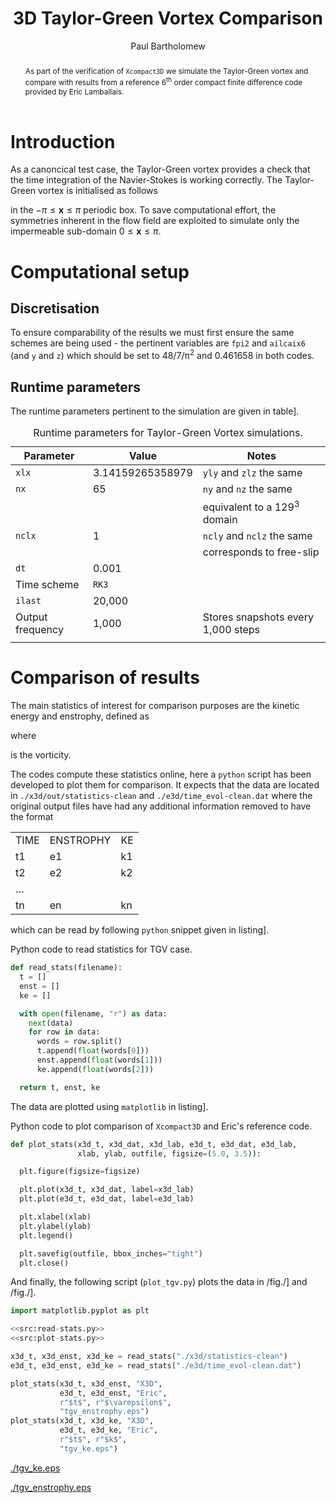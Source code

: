#+TITLE: 3D Taylor-Green Vortex Comparison
#+AUTHOR: Paul Bartholomew

#+LATEX_HEADER: \usepackage{fullpage}
#+LATEX_HEADER: \usepackage{nicefrac}
#+LATEX_HEADER: \hypersetup{colorlinks}

#+OPTIONS: toc:nil

#+BEGIN_abstract 
As part of the verification of =Xcompact3D= we simulate the Taylor-Green vortex and compare with
results from a reference 6^{th} order compact finite difference code provided by Eric Lamballais.
#+END_abstract

#+TOC: :headlines 2

* Introduction
 
As a canoncical test case, the Taylor-Green vortex provides a check that the time integration of the
Navier-Stokes is working correctly.
The Taylor-Green vortex is initialised as follows
\begin{equation}
  \boldsymbol{u} =
  \begin{cases}
    U \sin\left( \nicefrac{x}{\pi} \right) \cos\left( \nicefrac{y}{\pi} \right) \cos\left(
      \nicefrac{z}{\pi} \right)\\
    -U \cos\left( \nicefrac{x}{\pi} \right) \sin\left( \nicefrac{y}{\pi} \right) \cos\left(
      \nicefrac{z}{\pi} \right)\\
    0
  \end{cases}
\end{equation}
in the $-\pi\leq\boldsymbol{x}\leq\pi$ periodic box.
To save computational effort, the symmetries inherent in the flow field are exploited to simulate
only the impermeable sub-domain $0\leq\boldsymbol{x}\leq\pi$.

* Computational setup

** Discretisation

To ensure comparability of the results we must first ensure the same schemes are being used - the
pertinent variables are ~fpi2~ and ~ailcaix6~ (and ~y~ and ~z~) which should be set to 48/7/\pi^2 and 0.461658
in both codes.

** Runtime parameters

The runtime parameters pertinent to the simulation are given in table\nbsp[[tab:runparam]].

#+CAPTION: Runtime parameters for Taylor-Green Vortex simulations.
#+NAME: tab:runparam
| *Parameter*        |            *Value* | *Notes*                              |
|------------------+------------------+------------------------------------|
| ~xlx~              | 3.14159265358979 | ~yly~ and ~zlz~ the same               |
| ~nx~               |               65 | ~ny~ and ~nz~ the same                 |
|                  |                  | equivalent to a 129^3 domain        |
| ~nclx~             |                1 | ~ncly~ and ~nclz~ the same             |
|                  |                  | corresponds to free-slip           |
| ~dt~               |            0.001 |                                    |
| Time scheme      |              =RK3= |                                    |
| ~ilast~            |           20,000 |                                    |
| Output frequency |            1,000 | Stores snapshots every 1,000 steps |
|                  |                  |                                    |

* Comparison of results

The main statistics of interest for comparison purposes are the kinetic energy and enstrophy,
defined as
\begin{align}
  k &= \frac{1}{2} \int_{\Omega} {\boldsymbol{u}}^2 dV \ , \\
  \intertext{and}
  \varepsilon &= \int_{\Omega} {\left| \boldsymbol{\omega} \right|}^2 dV \ ,
\end{align}
where
\begin{equation}
  \boldsymbol{\omega} = \boldsymbol{\nabla} \times \boldsymbol{u} \ ,
\end{equation}
is the vorticity.

The codes compute these statistics online, here a =python= script has been developed to plot them for
comparison.
It expects that the data are located in =./x3d/out/statistics-clean= and =./e3d/time_evol-clean.dat=
where the original output files have had any additional information removed to have the format

| TIME | ENSTROPHY | KE |
| t1   | e1        | k1 |
| t2   | e2        | k2 |
| ...  |           |    |
| tn   | en        | kn |

which can be read by following =python= snippet given in listing\nbsp[[src:read-stats.py]].

#+CAPTION: Python code to read statistics for TGV case.
#+NAME: src:read-stats.py
#+begin_src python
  def read_stats(filename):
    t = []
    enst = []
    ke = []

    with open(filename, "r") as data:
      next(data)
      for row in data:
        words = row.split()
        t.append(float(words[0]))
        enst.append(float(words[1]))
        ke.append(float(words[2]))

    return t, enst, ke
#+end_src

The data are plotted using =matplotlib= in listing\nbsp[[src:plot-stats.py]].

#+CAPTION: Python code to plot comparison of =Xcompact3D= and Eric's reference code.
#+NAME: src:plot-stats.py
#+begin_src python
  def plot_stats(x3d_t, x3d_dat, x3d_lab, e3d_t, e3d_dat, e3d_lab,
                 xlab, ylab, outfile, figsize=(5.0, 3.5)):

    plt.figure(figsize=figsize)

    plt.plot(x3d_t, x3d_dat, label=x3d_lab)
    plt.plot(e3d_t, e3d_dat, label=e3d_lab)

    plt.xlabel(xlab)
    plt.ylabel(ylab)
    plt.legend()

    plt.savefig(outfile, bbox_inches="tight")
    plt.close()
#+end_src

And finally, the following script (=plot_tgv.py=) plots the data in /fig./\nbsp[[fig:ke]] and /fig./\nbsp[[fig:enst]].

#+begin_src python :noweb no-export :tangle plot_tgv.py
  import matplotlib.pyplot as plt

  <<src:read-stats.py>>
  <<src:plot-stats.py>>

  x3d_t, x3d_enst, x3d_ke = read_stats("./x3d/statistics-clean")
  e3d_t, e3d_enst, e3d_ke = read_stats("./e3d/time_evol-clean.dat")

  plot_stats(x3d_t, x3d_enst, "X3D",
             e3d_t, e3d_enst, "Eric",
             r"$t$", r"$\varepsilon$",
             "tgv_enstrophy.eps")
  plot_stats(x3d_t, x3d_ke, "X3D",
             e3d_t, e3d_ke, "Eric",
             r"$t$", r"$k$",
             "tgv_ke.eps")
#+end_src

#+RESULTS:
: None

#+CAPTION:Comparison of kinetic energy
#+NAME: fig:ke
[[./tgv_ke.eps]]

#+CAPTION:Comparison of enstrophy
#+NAME: fig:enst
[[./tgv_enstrophy.eps]]


